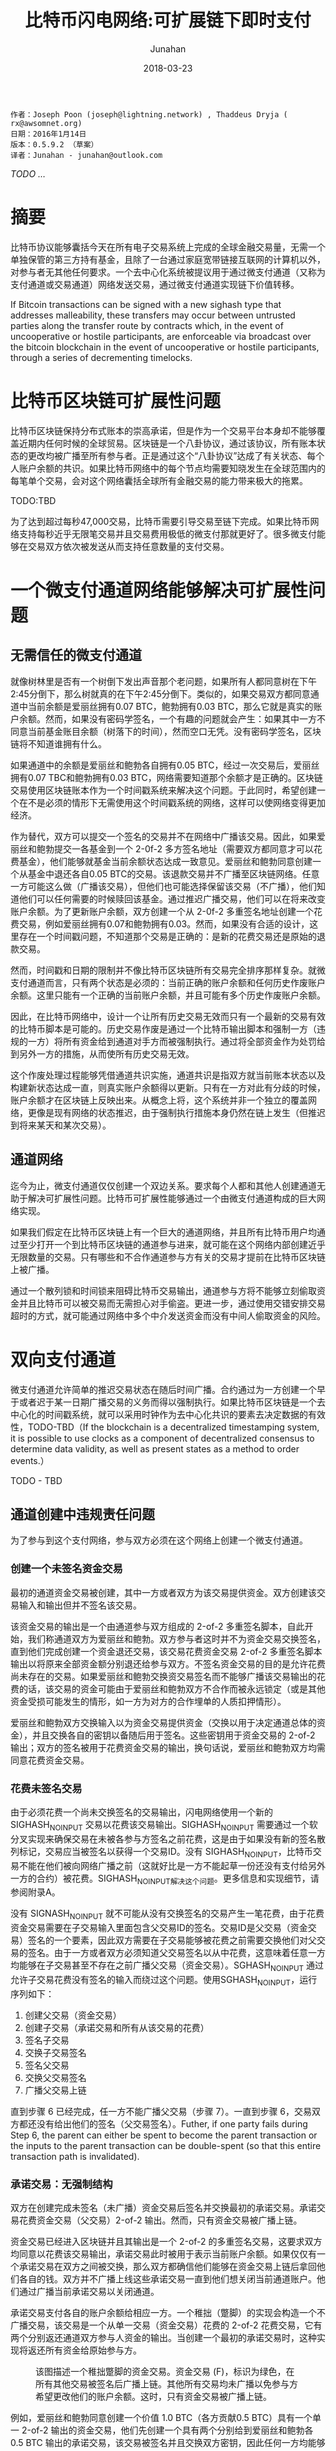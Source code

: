 # -*- mode: org; coding: utf-8; -*-
#+TITLE:             比特币闪电网络:可扩展链下即时支付
#+AUTHOR:         Junahan
#+EMAIL:             junahan@outlook.com
#+DATE:              2018-03-23
#+LANGUAGE:    CN
#+OPTIONS:        H:3 num:t toc:t \n:nil @:t ::t |:t ^:t -:t f:t *:t <:t
#+OPTIONS:        TeX:t LaTeX:t skip:nil d:nil todo:t pri:nil tags:not-in-toc
#+INFOJS_OPT:   view:nil toc:nil ltoc:t mouse:underline buttons:0 path:http://orgmode.org/org-info.js
#+LICENSE:         CC BY 4.0

#+BEGIN_EXAMPLE 
作者：Joseph Poon (joseph@lightning.network) , Thaddeus Dryja ( rx@awsomnet.org) 
日期：2016年1月14日
版本：0.5.9.2 （草案）
译者：Junahan - junahan@outlook.com
#+END_EXAMPLE 

/TODO .../

* 摘要
比特币协议能够囊括今天在所有电子交易系统上完成的全球金融交易量，无需一个单独保管的第三方持有基金，且除了一台通过家庭宽带链接互联网的计算机以外，对参与者无其他任何要求。一个去中心化系统被提议用于通过微支付通道（又称为支付通道或交易通道）网络发送交易，通过微支付通道实现链下价值转移。

If Bitcoin transactions can be signed with a new sighash type that addresses malleability, these transfers may occur between untrusted parties along the transfer route by contracts which, in the event of uncooperative or hostile participants, are enforceable via broadcast over the bitcoin blockchain in the event of uncooperative or hostile participants, through a series of decrementing timelocks.

* 比特币区块链可扩展性问题
比特币区块链保持分布式账本的崇高承诺，但是作为一个交易平台本身却不能够覆盖近期内任何时候的全球贸易。区块链是一个八卦协议，通过该协议，所有账本状态的更改均被广播至所有参与者。正是通过这个“八卦协议”达成了有关状态、每个人账户余额的共识。如果比特币网络中的每个节点均需要知晓发生在全球范围内的每笔单个交易，会对这个网络囊括全球所有金融交易的能力带来极大的拖累。

TODO:TBD

为了达到超过每秒47,000交易，比特币需要引导交易至链下完成。如果比特币网络支持每秒近乎无限笔交易并且交易费用极低的微支付那就更好了。很多微支付能够在交易双方依次被发送从而支持任意数量的支付交易。

* 一个微支付通道网络能够解决可扩展性问题

** 无需信任的微支付通道
就像树林里是否有一个树倒下发出声音那个老问题，如果所有人都同意树在下午2:45分倒下，那么树就真的在下午2:45分倒下。类似的，如果交易双方都同意通道中当前余额是爱丽丝拥有0.07 BTC，鲍勃拥有0.03 BTC，那么它就是真实的账户余额。然而，如果没有密码学签名，一个有趣的问题就会产生：如果其中一方不同意当前基金账目余额（树落下的时间），然而空口无凭。没有密码学签名，区块链将不知道谁拥有什么。

如果通道中的余额是爱丽丝和鲍勃各自拥有0.05 BTC，经过一次交易后，爱丽丝拥有0.07 TBC和鲍勃拥有0.03 BTC，网络需要知道那个余额才是正确的。区块链交易使用区块链账本作为一个时间戳系统来解决这个问题。于此同时，希望创建一个在不是必须的情形下无需使用这个时间戳系统的网络，这样可以使网络变得更加经济。

作为替代，双方可以提交一个签名的交易并不在网络中广播该交易。因此，如果爱丽丝和鲍勃提交一各基金到一个 2-0f-2 多方签名地址（需要双方都同意才可以花费基金），他们能够就基金当前余额状态达成一致意见。爱丽丝和鲍勃同意创建一个从基金中退还各自0.05 BTC的交易。该退款交易并不广播至区块链网络。任意一方可能这么做（广播该交易），但他们也可能选择保留该交易（不广播），他们知道他们可以任何需要的时候赎回该基金。通过推迟广播交易，他们可以在将来改变账户余额。为了更新账户余额，双方创建一个从 2-0f-2 多重签名地址创建一个花费交易，例如爱丽丝拥有0.07和鲍勃拥有0.03。然而，如果没有合适的设计，这里存在一个时间戳问题，不知道那个交易是正确的：是新的花费交易还是原始的退款交易。

然而，时间戳和日期的限制并不像比特币区块链所有交易完全排序那样复杂。就微支付通道而言，只有两个状态是必须的：当前正确的账户余额和任何历史作废账户余额。这里只能有一个正确的当前账户余额，并且可能有多个历史作废账户余额。

因此，在比特币网络中，设计一个让所有历史交易无效而只有一个最新的交易有效的比特币脚本是可能的。历史交易作废是通过一个比特币输出脚本和强制一方（违规的一方）将所有资金给到通道对手方而被强制执行。通过将全部资金作为处罚给到另外一方的措施，从而使所有历史交易无效。

这个作废处理过程能够凭借通道共识实施，通道共识是指双方就当前账本状态以及构建新状态达成一直，则真实账户余额得以更新。只有在一方对此有分歧的时候，账户余额才在区块链上反映出来。从概念上将，这个系统并非一个独立的覆盖网络，更像是现有网络的状态推迟，由于强制执行措施本身仍然在链上发生（但推迟到将来某天和某次交易）。

** 通道网络
迄今为止，微支付通道仅仅创建一个双边关系。要求每个人都和其他人创建通道无助于解决可扩展性问题。比特币可扩展性能够通过一个由微支付通道构成的巨大网络实现。

如果我们假定在比特币区块链上有一个巨大的通道网络，并且所有比特币用户均通过至少打开一个到比特币区块链的通道参与进来，就可能在这个网络内部创建近乎无限数量的交易。只有哪些和不合作通道参与方有关的交易才提前在比特币区块链上被广播。

通过一个散列锁和时间锁来阻碍比特币交易输出，通道参与方将不能够立刻偷取资金并且比特币可以被交易而无需担心对手偷盗。更进一步，通过使用交错安排交易超时的方式，就可能通过网络中多个中介发送资金而没有中间人偷取资金的风险。

* 双向支付通道
微支付通道允许简单的推迟交易状态在随后时间广播。合约通过为一方创建一个早于或者迟于某一日期广播交易的义务而得以强制执行。如果比特币区块链是一个去中心化的时间戳系统，就可以采用时钟作为去中心化共识的要素去决定数据的有效性，TODO-TBD（If the blockchain is a decentralized timestamping system, it is possible to use clocks as a component of decentralized consensus to determine data validity, as well as present states as a method to order events.）

TODO - TBD

** 通道创建中违规责任问题
为了参与到这个支付网络，参与双方必须在这个网络上创建一个微支付通道。

*** 创建一个未签名资金交易
最初的通道资金交易被创建，其中一方或者双方为该交易提供资金。双方创建该交易输入和输出但并不签名该交易。

该资金交易的输出是一个由通道参与双方组成的 2-of-2 多重签名脚本，自此开始，我们称通道双方为爱丽丝和鲍勃。双方参与者这时并不为资金交易交换签名，直到他们完成创建一个资金退还交易，该交易花费资金交易 2-of-2 多重签名脚本输出以将原来全部资金额分别退还给参与双方。不签名资金交易的目的是允许花费尚未存在的交易。如果爱丽丝和鲍勃交换资交易签名而不能够广播该交易输出的花费的话，该交易的资金可能由于爱丽丝和鲍勃双方不合作而被永远锁定（或是其他资金受损可能发生的情形，如一方为对方的合作埋单的人质扣押情形）。

爱丽丝和鲍勃双方交换输入以为资金交易提供资金（交换以用于决定通道总体的资金），并且交换各自的密钥以备随后用于签名。这些密钥用于资金交易的 2-of-2 输出；双方的签名被用于花费资金交易的输出，换句话说，爱丽丝和鲍勃双方均需同意花费资金交易。

*** 花费未签名交易
由于必须花费一个尚未交换签名的交易输出，闪电网络使用一个新的 SIGHASH_NOINPUT 交易以花费该交易输出。SIGHASH_NOINPUT 需要通过一个软分叉实现来确保交易在未被各参与方签名之前花费，这是由于如果没有新的签名散列标记，交易应当被签名以获得一个交易ID。没有 SIGHASH_NOINPUT，比特币交易不能在他们被向网络广播之前（这就好比是一方不能起草一份还没有支付给另外一方的合约）被花费。SIGHASH_NOINPUT解决这个问题。更多信息和实现细节，请参阅附录A。

没有 SIGNASH_NOINPUT 就不可能从没有交换签名的交易产生一笔花费，由于花费资金交易需要在子交易输入里面包含父交易ID的签名。交易ID是父交易（资金交易）签名的一个要素，因此双方需要在子交易能够被花费之前需要交换他们对父交易的签名。由于一方或者双方必须知道父交易签名以从中花费，这意味着任意一方均能够在子交易甚至不存在之前广播父交易（资金交易）。SGHASH_NOINPUT 通过允许子交易花费没有签名的输入而绕过这个问题。使用SGHASH_NOINPUT，运行序列如下：
1. 创建父交易（资金交易）
2. 创建子交易（承诺交易和所有从该交易的花费）
3. 签名子交易
4. 交换子交易签名
5. 签名父交易
6. 交换父交易签名
7. 广播父交易上链

直到步骤 6 已经完成，任一方不能广播父交易（步骤 7）。一直到步骤 6，交易双方都还没有给出他们的签名（父交易签名）。Futher, if one party fails during Step 6, the parent can either be spent to become the parent transaction or the inputs to the parent transaction can be double-spent (so that this entire transaction path is invalidated).

*** 承诺交易：无强制结构
双方在创建完成未签名（未广播）资金交易后签名并交换最初的承诺交易。承诺交易花费资金交易（父交易）2-of-2 输出。然而，只有资金交易被广播上链。

资金交易已经进入区块链并且其输出是一个 2-of-2 的多重签名交易，这要求双方均同意以花费该交易输出，承诺交易此时被用于表示当前账户余额。如果仅仅有一个承诺交易在双方之间被交换，那么双方都确信他们能够在资金交易上链后拿回他们各自的钱。双方并不广播上线这些承诺交易一直到他们想关闭当前通道账户。他们通过广播当前承诺交易以关闭通道。

承诺交易支付各自的账户余额给相应一方。一个稚拙（蹩脚）的实现会构造一个不广播交易，该交易是一个从单一交易（资金交易）花费的 2-of-2 花费交易，它有两个分别返还通道双方参与人资金的输出。当创建一个最初的承诺交易时，这种实现将返还所有资金给原始参与方。

#+CAPTION: 该图描述一个稚拙蹩脚的资金交易。资金交易 (F)，标识为绿色，在所有其他交易被签名后广播上链。其他所有交易均未广播以免参与方希望更改他们的账户余额。这时，只有资金交易被广播上链。
#+ATTR_HTML: :width 50%
[[./images/LN-funding-transaction-diagram.png]]

例如，爱丽丝和鲍勃同意创建一个价值 1.0 BTC（各方贡献0.5 BTC）具有一个单一 2-of-2 输出的资金交易，他们先创建一个具有两个分别给到爱丽丝和鲍勃各 0.5 BTC 输出的承诺交易，该交易被签名并且交换双方密钥，因此任何一方均能够在任何时候（取决于资金交易进入区块链）广播该交易上链。在这个时间点，资金交易签名可以被安全的交换，由于任意一方均可以通过广播承诺交易来赎回资金。

然而，当一方想要更新当前账户余额是，这个结构就坍塌了。 为了更新账户余额，他们必须更新他们承诺交易的输出值（资金交易已经进入区块链而不能被改变）。

当双方对新的承诺交易达成一致并交换前面时，任意一个承诺交易（老的或者新的）均可以被广播。由于资金交易的输出只能被赎回一次，只有其中一个承诺交易是有效的。例如，如果爱丽丝和鲍勃同意现在渠道余额中爱丽丝拥有 0.4 和鲍勃拥有 0.6，并且一个新的承诺交易被创建以反映这一点，那么两个承诺交易中的任意一个能够被广播。事实上，由于双方已经为两个交易的任一个签名并交换各自的签名，任意一方不能够限制那一个承诺交易被广播。

#+CAPTION: 任意一个承诺交易可以在任何时候被任意一方广播，只有一个将成功花费资金交易。这不工作是因为一方并不想广播最新一次交易。
#+ATTR_HTML: :width 50%
[[file:images/BLN-commitment-transaction-f2.png]]

由于任意一方均可以在任何时候广播承诺交易，结果可能是在一个新的承诺交易产生后，收到更少资金的一方有足够的激励去广播那个对他自己有更多输出价值的交易。结果是通道资金被偷走切通道被立即关闭。也就是说，不能够在这种模式下创建支付通道。

*** 承诺交易：责任认定
由于任何被签名的承诺交易都可能被广播上链，并且只有一个能够成功的上链，就有必要阻止老的承诺交易被广播。不可能在比特币网络上撤销成千上万的交易，因此替代方案势在必行。

有必要采用雇员忠诚保险（Frdelity Bond）类似的方法构造通道以替代区块链主动强制取消，因此双方作出承诺，并且违反承诺的行为被强制处罚。如果一方违背了合约，那么它将失去通道中的所有资金。

这种支付通道的合约条款是双方承诺只广播最近一次交易。广播任何老旧交易将导致违反合同，将渠道所有资金给予对方作为处罚。

如果一方能够认定广播老旧交易的责任，惩罚才能够强制执行。要做到这一点，一方必须有能力唯一地辨认谁广播了老旧交易。如果每个参与方具有一个唯一可辨识的承诺交易就可以做到这个。双方都必须对由另外一方负责广播的承诺交易输入签名。由于一方有一个由对方签名版本的承诺交易，其只能广播自己拥有的那个承诺交易版本。

对闪电网络而言，所有花费均来自于资金交易输出，承诺交易有两个半签名交易组成。一个由爱丽丝签名并送给鲍勃（C1b），另外一个由鲍勃签名并送给爱丽丝（C1a）。这两个承诺交易均花费同一个交易输出（资金交易），并且有不同的内容，只有其中一个能够被广播上链。任意一方可能签名他们自己收到的承诺交易版本（包含对方签名）并广播该版本交易。例如，鲍勃能够广播交易 C1b，因为他已经收到来自于爱丽丝对 C1b 的签名 —— 他包含爱丽丝的签名并且自己签名 C1b。这个交易（C1b）将有效花费资金交易 2-of-2 输出（需要爱丽丝和鲍勃双方签名）。

#+CAPTION: 紫颜色方框是只有爱丽丝能够广播的未广播交易。蓝色方框是只有鲍勃能够广播的未广播交易。爱丽丝只能够广播承诺交易 1a，鲍勃只能够广播承诺交易 1b。只有一个承诺交易能够花费资金交易输出。责任可以被认定，但是仍然没有惩罚。
#+ATTR_HTML: :width 50%
[[file:images/BLN-spend-out-commitment-transaction-3f.png]]

However, even with this construction, one has only merely allocated blame. 仍然不可能在比特币区块链上强制执行这个合约。鲍勃仍然信任爱丽丝不会广播一个老旧交易。于此同时，他仅仅有能力通过一个半签名交易的正确证明爱丽丝的确这样做了。

** 创建可取消合约通道
TODO - 

** Sequence Number Maturity
TODO - TBD

*** Timestop
*** Revocable Commitment Transactions
*** Redeeming Funds from the Channel: Cooperative Counterparties
*** Creating a new Commitment Transaction and Revoking Prior Commitments
*** 创建可撤销承诺交易的流程
*** 合作地关闭通道

** 双向通道可能的结果和总结

* Hashed Timelock Contract (HTLC)

** 不可撤销HTLC

** 链下可撤销HTLC

*** HTLC：当发送方广播承诺交易

*** HTLC：当接收方广播承诺交易

** HTLC链下结束

** HTLC形成和关闭顺序

* 密钥存储

* 区块链交易费用和双向通道

* 支付给合约 (Pay to Contract)

* 比特币闪电网络

** 减量时间锁

** 支付金额

** 清理失败和重建路由

** 支付路由

** 交易费用

* 风险

** 不合适的时间锁

** 强制过期滥发

** Coin Theft via Cracking

** 数据丢失

** 忘记及时广播交易

** 不能创建必要的软分叉

** 矿工共谋攻击

* 区块大小增加和共识

* 应用案例

* 结论

* 答谢

* 附录A 解决可延展性问题

* 参考
1) Satoshi Nakamoto（中本聪），"Bitcoin: A Peer-to-Peer Electronic Cash System", http://www.bitcoin.org/en/bitcoin-paper, 2009
2) Manny Trillo. Stress Test Prepares VisaNet for http://www.visa.com/blogarchives/us/2013/10/10/stress-test-prepares-visanet-for-the-most-wonderful-time-of-the-year/index.html, Oct 2013.
3) Bitcoin Wiki. Contracts: Example 7: Rapidly-adjusted (mi- cro)payments to a pre-determined party. https://en.bitcoin.it/wiki/Contracts#Example_7:_Rapidly-adjusted_.28micro.29payments_to_a_pre-determined_party.
4) bitcoinj. Working with micropayment channels. https://bitcoinj.github.io/working-with-micropayments.
5) Leslie Lamport. The Part-Time Parliament. ACM Transactions on Computer Systems, 21(2):133–169, May 1998.
6) Leslie Lamport. Time, Clocks, and the Ordering of Events in a Dis- tributed System. Communications of the ACM, 21(7):558–565, Jul 1978.
7) Alex Akselrod. Draft. https://en.bitcoin.it/wiki/User:Aakselrod/Draft, Mar 2013.
8) Alex Akselrod. ESCHATON. https://gist.github.com/aakselrod/9964667, Apr 2014.
9) Peter Todd. Near-zero fee transactions with hub-and-spoke micro- payments. http://sourceforge.net/p/bitcoin/mailman/message/33144746/, Dec 2014.
10) C.J. Plooy. Combining Bitcoin and the Ripple to create a fast, scalable, decentralized, anonymous, low-trust payment net- work. http://www.ultimatestunts.nl/bitcoin/ripple_bitcoin_draft_2.pdf, Jan 2013.
11) BitPay. Impulse. http://impulse.is/impulse.pdf, Jan 2015.
12) Mark Friedenbach. BIP 0068: Consensus-enforced transac- tion replacement signaled via sequence numbers (relative lock- time). https://github.com/bitcoin/bips/blob/master/bip-0068.mediawiki, May 2015.
13) Mark Friedenbach BtcDrak and Eric Lombrozo. BIP 0112: CHECK- SEQUENCEVERIFY. https://github.com/bitcoin/bips/blob/master/bip-0112.mediawiki, Aug 2015.
14) Jonas Schnelli. What does OP CHECKSEQUENCEVERIFY do? http://bitcoin.stackexchange.com/a/38846, Jul 2015.
15) Greg Maxwell (nullc). reddit. https://www.reddit.com/r/Bitcoin/comments/37fxqd/it_looks_like_blockstream_is_working_on_the/crmr5p2, May 2015.
16) Gavin Andresen. BIP 0016: Pay to Script Hash. https://github.com/bitcoin/bips/blob/master/bip-0016.mediawiki, Jan 2012.
17) Pieter Wuille. BIP 0032: Hierarchical Deterministic Wallets. https://github.com/bitcoin/bips/blob/master/bip-0032.mediawiki, Feb 2012.
18) Ilja Gerhardt and Timo Hanke. Homomorphic Payment Addresses and the Pay-to-Contract Protocol. http://arxiv.org/abs/1212.3257, Dec 2012.
19) Nick Szabo. Formalizing and Securing Relationships on Public Net- works. http://szabo.best.vwh.net/formalize.html, Sep 1997.

#+BEGIN_QUOTE
本作品采用[[http://creativecommons.org/licenses/by/4.0/][知识共享署名 4.0 国际许可协议]]进行许可。
#+END_QUOTE
